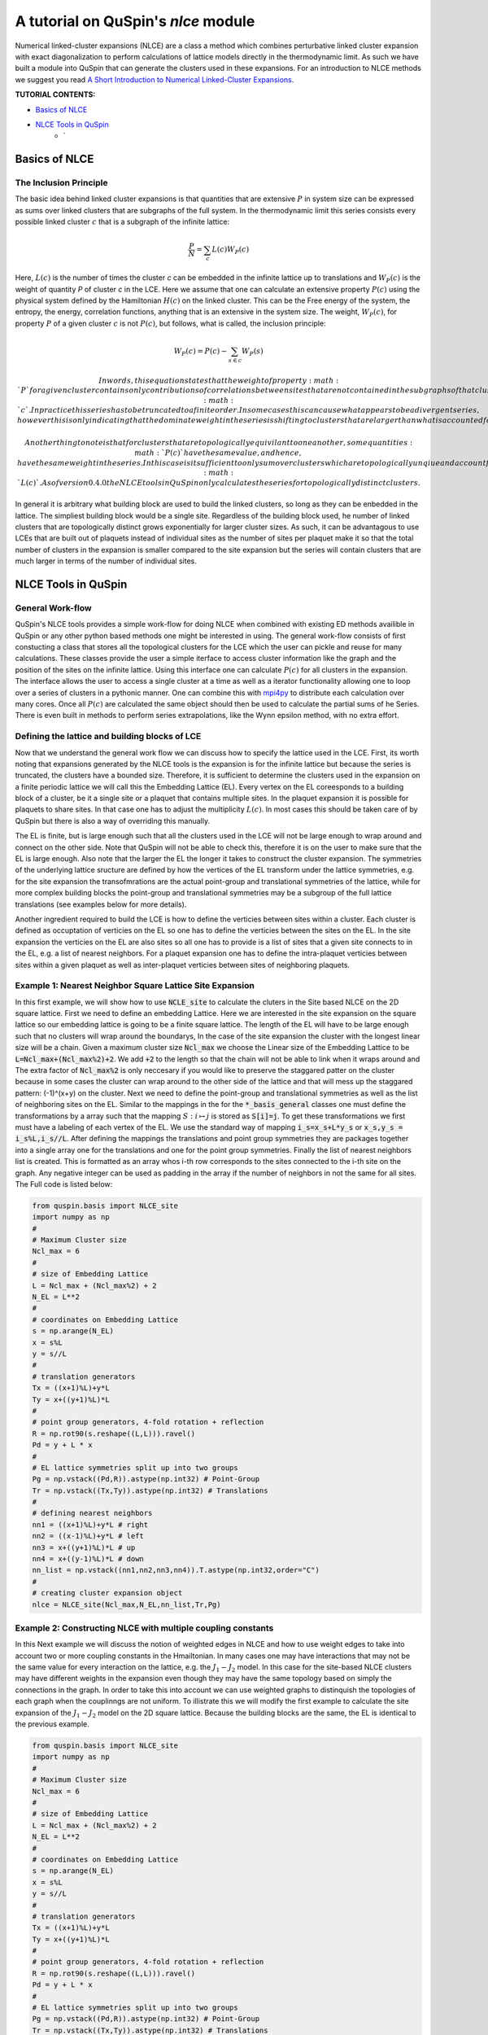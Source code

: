 .. _nlce-label:


A tutorial on QuSpin's `nlce` module
====================================

Numerical linked-cluster expansions (NLCE) are a class a method which combines perturbative linked cluster expansion with exact diagonalization to perform calculations of lattice models directly in the thermodynamic limit. As such we have built a module into QuSpin that can generate the clusters used in these expansions. For an introduction to NLCE methods we suggest you read `A Short Introduction to Numerical Linked-Cluster Expansions <https://arxiv.org/abs/1207.3366>`_.


**TUTORIAL CONTENTS:**

* `Basics of NLCE`_
* `NLCE Tools in QuSpin`_
	* `


Basics of NLCE
++++++++++++++

The Inclusion Principle
````````````````````````

The basic idea behind linked cluster expansions is that quantities that are extensive :math:`P` in system size can be expressed as sums over linked clusters that are subgraphs of the full system. In the thermodynamic limit this series consists every possible linked cluster :math:`c` that is a subgraph of the infinite lattice:

.. math::
  \frac{P}{N}=\sum_c L(c)W_P(c)

Here, :math:`L(c)` is the number of times the cluster `c` can be embedded in the infinite lattice up to translations and :math:`W_P(c)` is the weight of quantity `P` of cluster `c` in the LCE. Here we assume that one can calculate an extensive property :math:`P(c)` using the physical system defined by the Hamiltonian :math:`H(c)` on the linked cluster. This can be the Free energy of the system, the entropy, the energy, correlation functions, anything that is an extensive in the system size. The weight, :math:`W_P(c)`, for property :math:`P` of a given cluster :math:`c` is not :math:`P(c)`, but follows, what is called, the inclusion principle:

.. math::
  W_P(c) = P(c) - \sum_{s\in c} W_P(s)

 In words, this equation states that the weight of property :math:`P` for a given cluster contains only contributions of correlations between sites that are not contained in the subgraphs of that cluster. This equation also shows us the linked cluster expansion applied to the finite cluster :math:`c`.  In practice this series has to be truncated to a finite order. In some cases this can cause what appears to be a divergent series, however this is only indicating that the dominate weight in the series is shifting to clusters that are larger than what is accounted for in the truncated expansion. 

 Another thing to note is that for clusters that are topologically equivilant to one another, some quantities :math:`P(c)` have the same value, and hence, have the same weight in the series. In this case is it sufficient to only sum over clusters which are topologically unqiue and account for the the topological equivilance in the multiplicity :math:`L(c)`. As of version 0.4.0 the NLCE tools in QuSpin only calculates the series for topologically distinct clusters. 

In general it is arbitrary what building block are used to build the linked clusters, so long as they can be enbedded in the lattice. The simpliest building block would be a single site. Regardless of the building block used, he number of linked clusters that are topologically distinct grows exponentially for larger cluster sizes. As such, it can be advantagous to use LCEs that are built out of plaquets instead of individual sites as the number of sites per plaquet make it so that the total number of clusters in the expansion is smaller compared to the site expansion but the series will contain clusters that are much larger in terms of the number of individual sites. 

NLCE Tools in QuSpin
++++++++++++++++++++

General Work-flow
`````````````````

QuSpin's NLCE tools provides a simple work-flow for doing NLCE when combined with existing ED methods availible in QuSpin or any other python based methods one might be interested in using. The general work-flow consists of first constucting a class that stores all the topological clusters for the LCE which the user can pickle and reuse for many calculations. These classes provide the user a simple iterface to access cluster information like the graph and the position of the sites on the infinite lattice. Using this interface one can calculate :math:`P(c)` for all clusters in the expansion. The interface allows the user to access a single cluster at a time as well as a iterator functionality allowing one to loop over a series of clusters in a pythonic manner. One can combine this with `mpi4py <https://mpi4py.readthedocs.io/en/stable/>`_ to distribute each calculation over many cores. Once all :math:`P(c)` are calculated the same object should then be used to calculate the partial sums of he Series. There is even built in methods to perform series extrapolations, like the Wynn epsilon method, with no extra effort. 


Defining the lattice and building blocks of LCE
````````````````````````````````````````````````

Now that we understand the general work flow we can discuss how to specify the lattice used in the LCE. First, its worth noting that expansions generated by the NLCE tools is the expansion is for the infinite lattice but because the series is truncated, the clusters have a bounded size. Therefore, it is sufficient to determine the clusters used in the expansion on a finite periodic lattice we will call this the Embedding Lattice (EL). Every vertex on the EL coreesponds to a building block of a cluster, be it a single site or a plaquet that contains multiple sites. In the plaquet expansion it is possible for plaquets to share sites. In that case one has to adjust the multiplicity :math:`L(c)`. In most cases this should be taken care of by QuSpin but there is also a way of overriding this manually. 

The EL is finite, but is large enough such that all the clusters used in the LCE will not be large enough to wrap around and connect on the other side. Note that QuSpin will not be able to check this, therefore it is on the user to make sure that the EL is large enough. Also note that the larger the EL the longer it takes to construct the cluster expansion. The symmetries of the underlying lattice sructure are defined by how the vertices of the EL transform under the lattice symmetries, e.g. for the site expansion the transofmrations are the actual point-group and translational symmetries of the lattice, while for more complex building blocks the point-group and translational symmetries may be a subgroup of the full lattice translations (see examples below for more details). 

Another ingredient required to build the LCE is how to define the verticies between sites within a cluster. Each cluster is defined as occuptation of verticies on the EL so one has to define the verticies between the sites on the EL. In the site expansion the verticies on the EL are also sites so all one has to provide is a list of sites that a given site connects to in the EL, e.g. a list of nearest neighbors. For a plaquet expansion one has to define the intra-plaquet verticies between sites within a given plaquet as well as inter-plaquet verticies between sites of neighboring plaquets. 


Example 1: Nearest Neighbor Square Lattice Site Expansion
`````````````````````````````````````````````````````````

In this first example, we will show how to use :code:`NCLE_site` to calculate the cluters in the Site based NLCE on the 2D square lattice. First we need to define an embedding Lattice. Here we are interested in the site expansion on the square lattice so our embedding lattice is going to be a finite square lattice. The length of the EL will have to be large enough such that no clusters will wrap around the boundarys, In the case of the site expansion the cluster with the longest linear size will be a chain. Given a maximum cluster size :code:`Ncl_max` we choose the Linear size of the Embedding Lattice to be :code:`L=Ncl_max+(Ncl_max%2)+2`. We add :code:`+2` to the length so that the chain will not be able to link when it wraps around and The extra factor of :code:`Ncl_max%2` is only neccesary if you would like to preserve the staggared patter on the cluster because in some cases the cluster can wrap around to the other side of the lattice and that will mess up the staggared pattern: (-1)^(x+y) on the cluster. Next we need to define the point-group and translational symmetries as well as the list of neighboring sites on the EL. Similar to the mappings in the for the :code:`*_basis_general` classes one must define the transformations by a array such that the mapping :math:`S:i\mapsto j` is stored as :code:`S[i]=j`. To get these transformations we first must have a labeling of each vertex of the EL. We use the standard way of mapping :code:`i_s=x_s+L*y_s` or :code:`x_s,y_s = i_s%L,i_s//L`. After defining the mappings the translations and point group symmetries they are packages together into a single array one for the translations and one for the point group symmetries. Finally the list of nearest neighbors list is created. This is formatted as an array whos i-th row corresponds to the sites connected to the i-th site on the graph. Any negative integer can be used as padding in the array if the number of neighbors in not the same for all sites. The Full code is listed below:

.. code-block:: python

	from quspin.basis import NLCE_site
	import numpy as np
	#
	# Maximum Cluster size
	Ncl_max = 6 
	#
	# size of Embedding Lattice
	L = Ncl_max + (Ncl_max%2) + 2
	N_EL = L**2
	#
	# coordinates on Embedding Lattice
	s = np.arange(N_EL)
	x = s%L
	y = s//L
	#
	# translation generators
	Tx = ((x+1)%L)+y*L
	Ty = x+((y+1)%L)*L
	#
	# point group generators, 4-fold rotation + reflection 
	R = np.rot90(s.reshape((L,L))).ravel()
	Pd = y + L * x
	#
	# EL lattice symmetries split up into two groups
	Pg = np.vstack((Pd,R)).astype(np.int32) # Point-Group
	Tr = np.vstack((Tx,Ty)).astype(np.int32) # Translations
	#
	# defining nearest neighbors
	nn1 = ((x+1)%L)+y*L # right
	nn2 = ((x-1)%L)+y*L # left
	nn3 = x+((y+1)%L)*L # up
	nn4 = x+((y-1)%L)*L # down
	nn_list = np.vstack((nn1,nn2,nn3,nn4)).T.astype(np.int32,order="C")
	#
	# creating cluster expansion object
	nlce = NLCE_site(Ncl_max,N_EL,nn_list,Tr,Pg)


.. image:: images/sq_lat_nn.png
   :height: 100


Example 2: Constructing NLCE with multiple coupling constants
`````````````````````````````````````````````````````````````

In this Next example we will discuss the notion of weighted edges in NLCE and how to use weight edges to take into account two or more coupling constants in the Hmailtonian. In many cases one may have interactions that may not be the same value for every interaction on the lattice, e.g. the :math:`J_1-J_2` model. In this case for the site-based NLCE clusters may have different weights in the expansion even though they may have the same topology based on simply the connections in the graph. In order to take this into account we can use weighted graphs to distinquish the topologies of each graph when the couplinngs are not uniform. To illistrate this we will modify the first example to calculate the site expansion of the :math:`J_1-J_2` model on the 2D square lattice. Because the building blocks are the same, the EL is identical to the previous example. 

.. code-block:: python

	from quspin.basis import NLCE_site
	import numpy as np
	#
	# Maximum Cluster size
	Ncl_max = 6 
	#
	# size of Embedding Lattice
	L = Ncl_max + (Ncl_max%2) + 2
	N_EL = L**2
	#
	# coordinates on Embedding Lattice
	s = np.arange(N_EL)
	x = s%L
	y = s//L
	#
	# translation generators
	Tx = ((x+1)%L)+y*L
	Ty = x+((y+1)%L)*L
	#
	# point group generators, 4-fold rotation + reflection 
	R = np.rot90(s.reshape((L,L))).ravel()
	Pd = y + L * x
	#
	# EL lattice symmetries split up into two groups
	Pg = np.vstack((Pd,R)).astype(np.int32) # Point-Group
	Tr = np.vstack((Tx,Ty)).astype(np.int32) # Translations
	#
	# defining nearest neighbors
	nn1 = ((x+1)%L)+y*L # right
	nn2 = ((x-1)%L)+y*L # left
	nn3 = x+((y+1)%L)*L # up
	nn4 = x+((y-1)%L)*L # down
	# defining next nearest neighbors
	nn5 = ((x+1)%L)+((y+1)%L)*L # right
	nn6 = ((x+1)%L)+((y-1)%L)*L # right
	nn7 = ((x-1)%L)+((y+1)%L)*L # right
	nn8 = ((x-1)%L)+((y-1)%L)*L # right
	nn_list = np.vstack((nn1,nn2,nn3,nn4,nn5,nn6,nn7,nn8)).T.astype(np.int32,order="C")
	#
	# defining weights
	nn_weights = np.array((N*[[1,1,1,1,2,2,2,2]]),dtype=np.int32)
	#
	# creating cluster expansion object
	nlce = NLCE_site(Ncl_max,N_EL,nn_list,Tr,Pg)